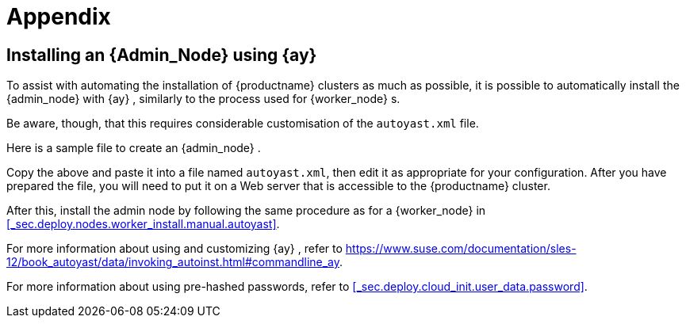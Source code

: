 :sectnums!:

[appendix]
[[_app.kvm]]
= Appendix
:imagesdir: ./images



[[_deployment.appendix]]
== Installing an {Admin_Node} using {ay}


To assist with automating the installation of {productname}
clusters as much as possible, it is possible to automatically install the {admin_node}
with {ay}
, similarly to the process used for {worker_node}
s. 

Be aware, though, that this requires considerable customisation of the `autoyast.xml` file. 

Here is a sample file to create an {admin_node}
. 

----

----


Copy the above and paste it into a file named ``autoyast.xml``, then edit it as appropriate for your configuration.
After you have prepared the file, you will need to put it on a Web server that is accessible to the {productname}
 cluster. 

After this, install the admin node by following the same procedure as for a {worker_node}
in <<_sec.deploy.nodes.worker_install.manual.autoyast>>. 

For more information about using and customizing {ay}
, refer to https://www.suse.com/documentation/sles-12/book_autoyast/data/invoking_autoinst.html#commandline_ay. 

For more information about using pre-hashed passwords, refer to  <<_sec.deploy.cloud_init.user_data.password>>. 

:sectnums: